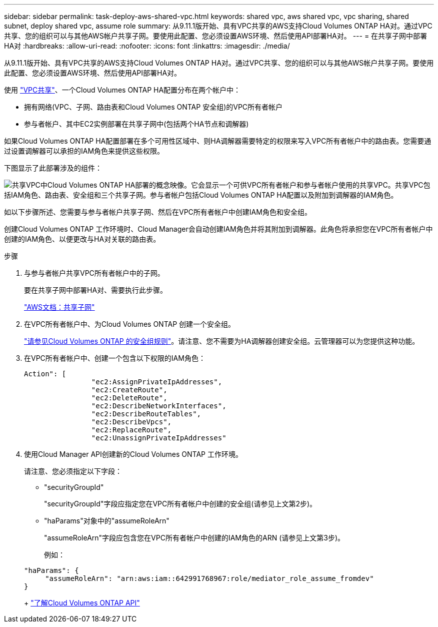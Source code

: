 ---
sidebar: sidebar 
permalink: task-deploy-aws-shared-vpc.html 
keywords: shared vpc, aws shared vpc, vpc sharing, shared subnet, deploy shared vpc, assume role 
summary: 从9.11.1版开始、具有VPC共享的AWS支持Cloud Volumes ONTAP HA对。通过VPC共享、您的组织可以与其他AWS帐户共享子网。要使用此配置、您必须设置AWS环境、然后使用API部署HA对。 
---
= 在共享子网中部署HA对
:hardbreaks:
:allow-uri-read: 
:nofooter: 
:icons: font
:linkattrs: 
:imagesdir: ./media/


[role="lead"]
从9.11.1版开始、具有VPC共享的AWS支持Cloud Volumes ONTAP HA对。通过VPC共享、您的组织可以与其他AWS帐户共享子网。要使用此配置、您必须设置AWS环境、然后使用API部署HA对。

使用 https://aws.amazon.com/blogs/networking-and-content-delivery/vpc-sharing-a-new-approach-to-multiple-accounts-and-vpc-management/["VPC共享"^]、一个Cloud Volumes ONTAP HA配置分布在两个帐户中：

* 拥有网络(VPC、子网、路由表和Cloud Volumes ONTAP 安全组)的VPC所有者帐户
* 参与者帐户、其中EC2实例部署在共享子网中(包括两个HA节点和调解器)


如果Cloud Volumes ONTAP HA配置部署在多个可用性区域中、则HA调解器需要特定的权限来写入VPC所有者帐户中的路由表。您需要通过设置调解器可以承担的IAM角色来提供这些权限。

下图显示了此部署涉及的组件：

image:diagram-aws-vpc-sharing.png["共享VPC中Cloud Volumes ONTAP HA部署的概念映像。它会显示一个可供VPC所有者帐户和参与者帐户使用的共享VPC。共享VPC包括IAM角色、路由表、安全组和三个共享子网。参与者帐户包括Cloud Volumes ONTAP HA配置以及附加到调解器的IAM角色。"]

如以下步骤所述、您需要与参与者帐户共享子网、然后在VPC所有者帐户中创建IAM角色和安全组。

创建Cloud Volumes ONTAP 工作环境时、Cloud Manager会自动创建IAM角色并将其附加到调解器。此角色将承担您在VPC所有者帐户中创建的IAM角色、以便更改与HA对关联的路由表。

.步骤
. 与参与者帐户共享VPC所有者帐户中的子网。
+
要在共享子网中部署HA对、需要执行此步骤。

+
https://docs.aws.amazon.com/vpc/latest/userguide/vpc-sharing.html#vpc-sharing-share-subnet["AWS文档：共享子网"^]

. 在VPC所有者帐户中、为Cloud Volumes ONTAP 创建一个安全组。
+
link:reference-security-groups.html["请参见Cloud Volumes ONTAP 的安全组规则"]。请注意、您不需要为HA调解器创建安全组。云管理器可以为您提供这种功能。

. 在VPC所有者帐户中、创建一个包含以下权限的IAM角色：
+
[source, json]
----
Action": [
                "ec2:AssignPrivateIpAddresses",
                "ec2:CreateRoute",
                "ec2:DeleteRoute",
                "ec2:DescribeNetworkInterfaces",
                "ec2:DescribeRouteTables",
                "ec2:DescribeVpcs",
                "ec2:ReplaceRoute",
                "ec2:UnassignPrivateIpAddresses"
----
. 使用Cloud Manager API创建新的Cloud Volumes ONTAP 工作环境。
+
请注意、您必须指定以下字段：

+
** "securityGroupId"
+
"securityGroupId"字段应指定您在VPC所有者帐户中创建的安全组(请参见上文第2步)。

** "haParams"对象中的"assumeRoleArn"
+
"assumeRoleArn"字段应包含您在VPC所有者帐户中创建的IAM角色的ARN (请参见上文第3步)。

+
例如：

+
[source, json]
----
"haParams": {
     "assumeRoleArn": "arn:aws:iam::642991768967:role/mediator_role_assume_fromdev"
}
----
+
https://docs.netapp.com/us-en/cloud-manager-automation/cm/overview.html["了解Cloud Volumes ONTAP API"^]




